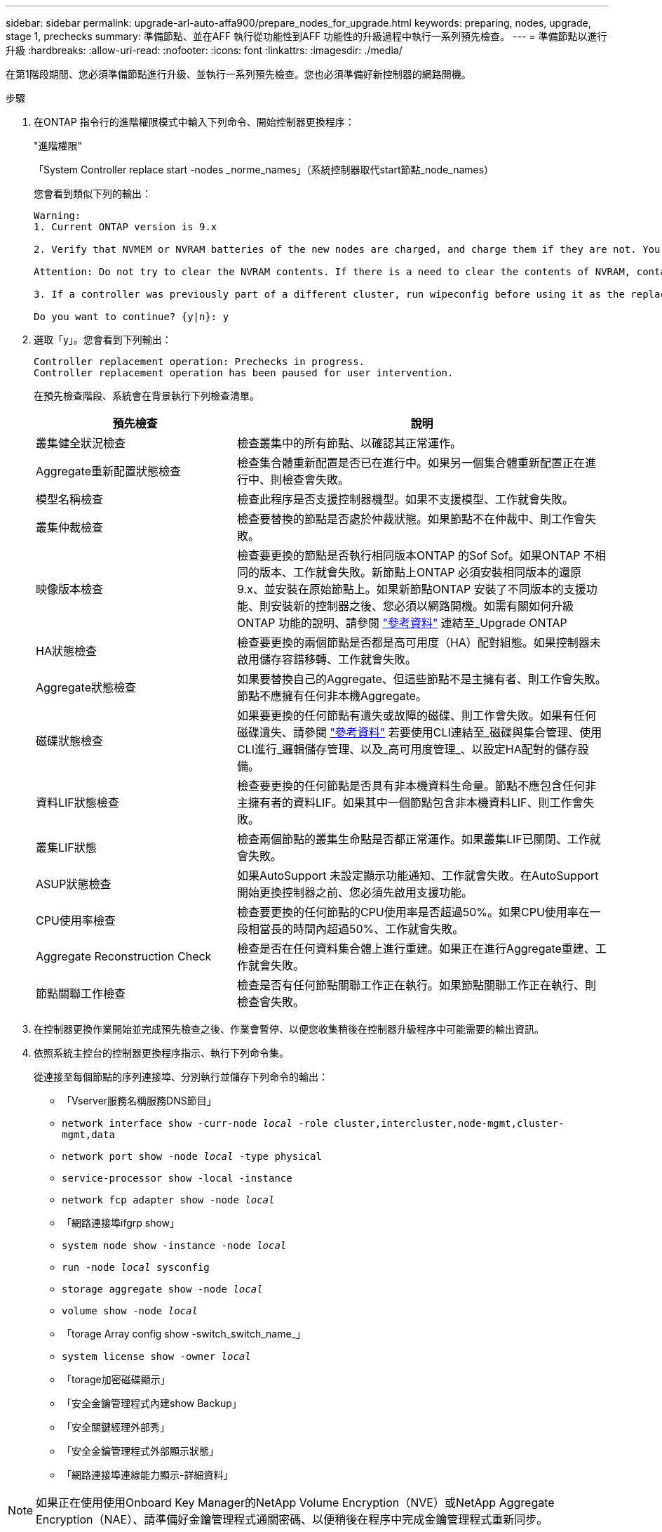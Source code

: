---
sidebar: sidebar 
permalink: upgrade-arl-auto-affa900/prepare_nodes_for_upgrade.html 
keywords: preparing, nodes, upgrade, stage 1, prechecks 
summary: 準備節點、並在AFF 執行從功能性到AFF 功能性的升級過程中執行一系列預先檢查。 
---
= 準備節點以進行升級
:hardbreaks:
:allow-uri-read: 
:nofooter: 
:icons: font
:linkattrs: 
:imagesdir: ./media/


[role="lead"]
在第1階段期間、您必須準備節點進行升級、並執行一系列預先檢查。您也必須準備好新控制器的網路開機。

.步驟
. 在ONTAP 指令行的進階權限模式中輸入下列命令、開始控制器更換程序：
+
"進階權限"

+
「System Controller replace start -nodes _norme_names」（系統控制器取代start節點_node_names）

+
您會看到類似下列的輸出：

+
....
Warning:
1. Current ONTAP version is 9.x

2. Verify that NVMEM or NVRAM batteries of the new nodes are charged, and charge them if they are not. You need to physically check the new nodes to see if the NVMEM or NVRAM  batteries are charged. You can check the battery status either by connecting to a serial console or using SSH, logging into the Service Processor (SP) or Baseboard Management Controller (BMC) for your system, and use the system sensors to see if the battery has a sufficient charge.

Attention: Do not try to clear the NVRAM contents. If there is a need to clear the contents of NVRAM, contact NetApp technical support.

3. If a controller was previously part of a different cluster, run wipeconfig before using it as the replacement controller.

Do you want to continue? {y|n}: y
....
. 選取「y」。您會看到下列輸出：
+
....
Controller replacement operation: Prechecks in progress.
Controller replacement operation has been paused for user intervention.
....
+
在預先檢查階段、系統會在背景執行下列檢查清單。

+
[cols="35,65"]
|===
| 預先檢查 | 說明 


| 叢集健全狀況檢查 | 檢查叢集中的所有節點、以確認其正常運作。 


| Aggregate重新配置狀態檢查 | 檢查集合體重新配置是否已在進行中。如果另一個集合體重新配置正在進行中、則檢查會失敗。 


| 模型名稱檢查 | 檢查此程序是否支援控制器機型。如果不支援模型、工作就會失敗。 


| 叢集仲裁檢查 | 檢查要替換的節點是否處於仲裁狀態。如果節點不在仲裁中、則工作會失敗。 


| 映像版本檢查 | 檢查要更換的節點是否執行相同版本ONTAP 的Sof Sof。如果ONTAP 不相同的版本、工作就會失敗。新節點上ONTAP 必須安裝相同版本的還原9.x、並安裝在原始節點上。如果新節點ONTAP 安裝了不同版本的支援功能、則安裝新的控制器之後、您必須以網路開機。如需有關如何升級ONTAP 功能的說明、請參閱 link:other_references.html["參考資料"] 連結至_Upgrade ONTAP 


| HA狀態檢查 | 檢查要更換的兩個節點是否都是高可用度（HA）配對組態。如果控制器未啟用儲存容錯移轉、工作就會失敗。 


| Aggregate狀態檢查 | 如果要替換自己的Aggregate、但這些節點不是主擁有者、則工作會失敗。節點不應擁有任何非本機Aggregate。 


| 磁碟狀態檢查 | 如果要更換的任何節點有遺失或故障的磁碟、則工作會失敗。如果有任何磁碟遺失、請參閱 link:other_references.html["參考資料"] 若要使用CLI連結至_磁碟與集合管理、使用CLI進行_邏輯儲存管理、以及_高可用度管理_、以設定HA配對的儲存設備。 


| 資料LIF狀態檢查 | 檢查要更換的任何節點是否具有非本機資料生命量。節點不應包含任何非主擁有者的資料LIF。如果其中一個節點包含非本機資料LIF、則工作會失敗。 


| 叢集LIF狀態 | 檢查兩個節點的叢集生命點是否都正常運作。如果叢集LIF已關閉、工作就會失敗。 


| ASUP狀態檢查 | 如果AutoSupport 未設定顯示功能通知、工作就會失敗。在AutoSupport 開始更換控制器之前、您必須先啟用支援功能。 


| CPU使用率檢查 | 檢查要更換的任何節點的CPU使用率是否超過50%。如果CPU使用率在一段相當長的時間內超過50%、工作就會失敗。 


| Aggregate Reconstruction Check | 檢查是否在任何資料集合體上進行重建。如果正在進行Aggregate重建、工作就會失敗。 


| 節點關聯工作檢查 | 檢查是否有任何節點關聯工作正在執行。如果節點關聯工作正在執行、則檢查會失敗。 
|===
. 在控制器更換作業開始並完成預先檢查之後、作業會暫停、以便您收集稍後在控制器升級程序中可能需要的輸出資訊。
. 依照系統主控台的控制器更換程序指示、執行下列命令集。
+
從連接至每個節點的序列連接埠、分別執行並儲存下列命令的輸出：

+
** 「Vserver服務名稱服務DNS節目」
** `network interface show -curr-node _local_ -role cluster,intercluster,node-mgmt,cluster-mgmt,data`
** `network port show -node _local_ -type physical`
** `service-processor show -local -instance`
** `network fcp adapter show -node _local_`
** 「網路連接埠ifgrp show」
** `system node show -instance -node _local_`
** `run -node _local_ sysconfig`
** `storage aggregate show -node _local_`
** `volume show -node _local_`
** 「torage Array config show -switch_switch_name_」
** `system license show -owner _local_`
** 「torage加密磁碟顯示」
** 「安全金鑰管理程式內建show Backup」
** 「安全關鍵經理外部秀」
** 「安全金鑰管理程式外部顯示狀態」
** 「網路連接埠連線能力顯示-詳細資料」





NOTE: 如果正在使用使用Onboard Key Manager的NetApp Volume Encryption（NVE）或NetApp Aggregate Encryption（NAE）、請準備好金鑰管理程式通關密碼、以便稍後在程序中完成金鑰管理程式重新同步。

. 如果您的系統使用自我加密磁碟機、請參閱知識庫文章 https://kb.netapp.com/Advice_and_Troubleshooting/Data_Storage_Systems/FAS_Systems/How_to_tell_I_have_FIPS_drives_installed["如何判斷我安裝了FIPS磁碟機"^] 以判斷您要升級的HA配對所使用的自我加密磁碟機類型。支援兩種自我加密磁碟機的支援ONTAP ：
+
--
** FIPS認證的NetApp儲存加密（NSE）SAS或NVMe磁碟機
** 非FIPS自我加密NVMe磁碟機（SED）


[NOTE]
====
** 您無法在同一個節點或HA配對上混用FIPS磁碟機與其他類型的磁碟機。
** 您可以在同一個節點或HA配對上混合使用SED與非加密磁碟機。


====
https://docs.netapp.com/us-en/ontap/encryption-at-rest/support-storage-encryption-concept.html#supported-self-encrypting-drive-types["深入瞭解支援的自我加密磁碟機"^]。

--




== 如果ARL預先檢查失敗、請修正Aggregate所有權

如果Aggregate Status Check失敗、您必須將合作夥伴節點擁有的Aggregate傳回主擁有者節點、然後再次啟動預先檢查程序。

.步驟
. 將合作夥伴節點目前擁有的Aggregate傳回主擁有者節點：
+
「torage Aggregate regate or搬 移開始節點_source_node_-destination-node_-aggregation-list *」

. 驗證node1和node2是否仍擁有當前擁有者（但不是主擁有者）的Aggregate：
+
「torage Aggregate show -nodes _norme_name_-is主目錄錯誤欄位擁有者名稱、主目錄名稱、狀態」

+
以下範例顯示當節點同時是Aggregate的目前擁有者和主擁有者時、命令的輸出：

+
[listing]
----
cluster::> storage aggregate show -nodes node1 -is-home true -fields owner-name,home-name,state
aggregate   home-name  owner-name  state
---------   ---------  ----------  ------
aggr1       node1      node1       online
aggr2       node1      node1       online
aggr3       node1      node1       online
aggr4       node1      node1       online

4 entries were displayed.
----




=== 完成後

您必須重新啟動控制器更換程序：

「System Controller replace start -nodes _norme_names」（系統控制器取代start節點_node_names）



== 授權

設定叢集時、安裝精靈會提示您輸入叢集基礎授權金鑰。不過、某些功能需要額外的授權、這些授權會以_套件_的形式發出、其中包含一或多項功能。叢集中的每個節點都必須擁有自己的金鑰、才能在叢集中使用每個功能。

如果您沒有新的授權金鑰、新的控制器就能使用叢集中目前已授權的功能。但是、在控制器上使用未獲授權的功能可能會使您不遵守授權合約、因此您應該在升級完成後、為新的控制器安裝新的授權金鑰或金鑰。

請參閱 link:other_references.html["參考資料"] 若要連結至_NetApp Support Site_、您可以在這裡取得9.10.1或更新版本的新2個字元授權金鑰。金鑰可在「軟體授權」下的「我的支援」區段中找到。如果網站沒有您需要的授權金鑰、請聯絡您的NetApp銷售代表。

如需授權的詳細資訊、請參閱 link:other_references.html["參考資料"] 連結至_System Administration Reference。
